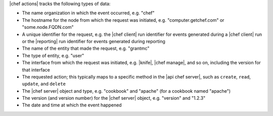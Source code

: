 .. The contents of this file are included in multiple topics.
.. This file should not be changed in a way that hinders its ability to appear in multiple documentation sets.


|chef actions| tracks the following types of data:

* The name organization in which the event occurred, e.g. "chef"
* The hostname for the node from which the request was initiated, e.g. "computer.getchef.com" or "some.node.FQDN.com"
* A unique identifier for the request, e.g. the |chef client| run identifier for events generated during a |chef client| run or the |reporting| run identifier for events generated during reporting
* The name of the entity that made the request, e.g. "grantmc"
* The type of entity, e.g. "user"
* The interface from which the request was initiated, e.g. |knife|, |chef manage|, and so on, including the version for that interface
* The requested action; this typically maps to a specific method in the |api chef server|, such as ``create``, ``read``, ``update``, and ``delete``
* The |chef server| object and type, e.g. "cookbook" and "apache" (for a cookbook named "apache")
* The version (and version number) for the |chef server| object, e.g. "version" and "1.2.3"
* The date and time at which the event happened 

